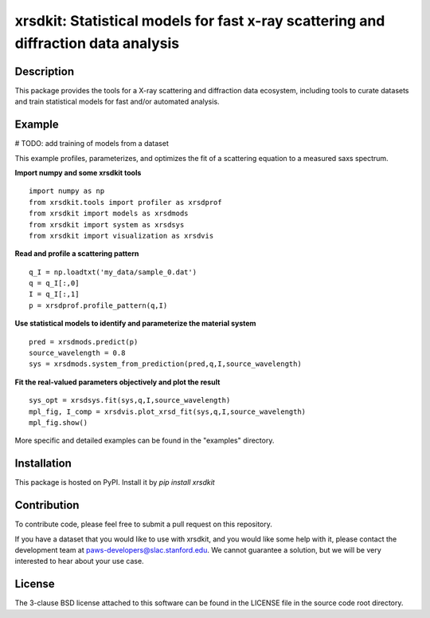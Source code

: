 xrsdkit: Statistical models for fast x-ray scattering and diffraction data analysis 
===================================================================================


Description
-----------

This package provides the tools 
for a X-ray scattering and diffraction data ecosystem,
including tools to curate datasets 
and train statistical models for fast and/or automated analysis.


Example
-------

# TODO: add training of models from a dataset

This example profiles, parameterizes, 
and optimizes the fit of a scattering equation
to a measured saxs spectrum.

**Import numpy and some xrsdkit tools** ::

    import numpy as np
    from xrsdkit.tools import profiler as xrsdprof
    from xrsdkit import models as xrsdmods
    from xrsdkit import system as xrsdsys
    from xrsdkit import visualization as xrsdvis 

**Read and profile a scattering pattern** ::

    q_I = np.loadtxt('my_data/sample_0.dat')
    q = q_I[:,0]
    I = q_I[:,1]
    p = xrsdprof.profile_pattern(q,I)

**Use statistical models to identify and parameterize the material system** ::

    pred = xrsdmods.predict(p)
    source_wavelength = 0.8
    sys = xrsdmods.system_from_prediction(pred,q,I,source_wavelength)

**Fit the real-valued parameters objectively and plot the result** ::

    sys_opt = xrsdsys.fit(sys,q,I,source_wavelength)
    mpl_fig, I_comp = xrsdvis.plot_xrsd_fit(sys,q,I,source_wavelength)
    mpl_fig.show()

More specific and detailed examples can be found in the "examples" directory.


Installation
------------

This package is hosted on PyPI. Install it by `pip install xrsdkit`


Contribution
------------

To contribute code, please feel free to submit a pull request on this repository.

If you have a dataset that you would like to use with xrsdkit,
and you would like some help with it, please contact the development team at
paws-developers@slac.stanford.edu.
We cannot guarantee a solution, 
but we will be very interested to hear about your use case.


License
-------

The 3-clause BSD license attached to this software 
can be found in the LICENSE file 
in the source code root directory.

